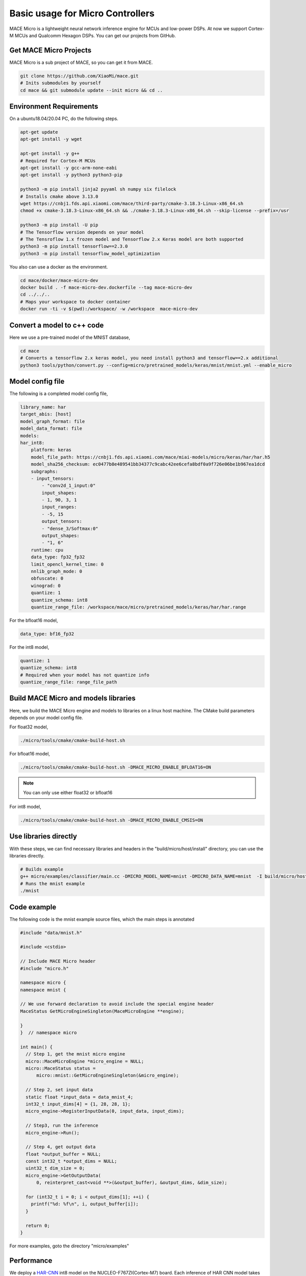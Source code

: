 Basic usage for Micro Controllers
==================================

MACE Micro is a lightweight neural network inference engine for MCUs and low-power DSPs.
At now we support Cortex-M MCUs and Qualcomm Hexagon DSPs. You can get our projects from GitHub.

Get MACE Micro Projects
-----------------------

MACE Micro is a sub project of MACE, so you can get it from MACE.

.. code-block:: sh

    git clone https://github.com/XiaoMi/mace.git
    # Inits submodules by yourself
    cd mace && git submodule update --init micro && cd ..

Environment Requirements
------------------------

On a ubuntu18.04/20.04 PC, do the following steps.

.. code-block:: sh

    apt-get update
    apt-get install -y wget

    apt-get install -y g++
    # Required for Cortex-M MCUs
    apt-get install -y gcc-arm-none-eabi
    apt-get install -y python3 python3-pip

    python3 -m pip install jinja2 pyyaml sh numpy six filelock
    # Installs cmake above 3.13.0
    wget https://cnbj1.fds.api.xiaomi.com/mace/third-party/cmake-3.18.3-Linux-x86_64.sh
    chmod +x cmake-3.18.3-Linux-x86_64.sh && ./cmake-3.18.3-Linux-x86_64.sh --skip-license --prefix=/usr

    python3 -m pip install -U pip
    # The Tensorflow version depends on your model
    # The Tensroflow 1.x frozen model and Tensorflow 2.x Keras model are both supported
    python3 -m pip install tensorflow==2.3.0
    python3 -m pip install tensorflow_model_optimization

You also can use a docker as the environment.

.. code-block:: sh

    cd mace/docker/mace-micro-dev
    docker build . -f mace-micro-dev.dockerfile --tag mace-micro-dev
    cd ../../..
    # Maps your workspace to docker container
    docker run -ti -v $(pwd):/workspace/ -w /workspace  mace-micro-dev


Convert a model to c++ code
----------------------------

Here we use a pre-trained model of the MNIST database,

.. code-block:: sh

    cd mace
    # Converts a tensorflow 2.x keras model, you need install python3 and tensorflow==2.x additional
    python3 tools/python/convert.py --config=micro/pretrained_models/keras/mnist/mnist.yml --enable_micro


Model config file
-----------------

The following is a completed model config file,

.. code-block:: sh

    library_name: har
    target_abis: [host]
    model_graph_format: file
    model_data_format: file
    models:
    har_int8:
        platform: keras
        model_file_path: https://cnbj1.fds.api.xiaomi.com/mace/miai-models/micro/keras/har/har.h5
        model_sha256_checksum: ec0477b8e489541bb34377c9cabc42ee6cefa8bdf0a9f726e06be1b967ea1dcd
        subgraphs:
        - input_tensors:
            - "conv2d_1_input:0"
            input_shapes:
            - 1, 90, 3, 1
            input_ranges:
            - -5, 15
            output_tensors:
            - "dense_3/Softmax:0"
            output_shapes:
            - "1, 6"
        runtime: cpu
        data_type: fp32_fp32
        limit_opencl_kernel_time: 0
        nnlib_graph_mode: 0
        obfuscate: 0
        winograd: 0
        quantize: 1
        quantize_schema: int8
        quantize_range_file: /workspace/mace/micro/pretrained_models/keras/har/har.range

For the bfloat16 model,

.. code-block:: yaml

    data_type: bf16_fp32

For the int8 model,

.. code-block:: yaml

    quantize: 1
    quantize_schema: int8
    # Required when your model has not quantize info
    quantize_range_file: range_file_path



Build MACE Micro and models libraries
--------------------------------------

Here, we build the MACE Micro engine and models to libraries on a linux host machine. The CMake build parameters depends on your model config file.

For float32 model,

.. code-block:: sh

    ./micro/tools/cmake/cmake-build-host.sh

For bfloat16 model,

.. code-block:: sh

    ./micro/tools/cmake/cmake-build-host.sh -DMACE_MICRO_ENABLE_BFLOAT16=ON

.. note::

    You can only use either float32 or bfloat16

For int8 model,

.. code-block:: sh

    ./micro/tools/cmake/cmake-build-host.sh -DMACE_MICRO_ENABLE_CMSIS=ON

Use libraries directly
-----------------------

With these steps, we can find necessary libraries and headers in the "build/micro/host/install" directory, you can use the libraries directly.

.. code-block:: sh

    # Builds example
    g++ micro/examples/classifier/main.cc -DMICRO_MODEL_NAME=mnist -DMICRO_DATA_NAME=mnist  -I build/micro/host/install/include/ -L build/micro/host/install/lib/ -lmicro  -lmodels -lmicro -o mnist
    # Runs the mnist example
    ./mnist


Code example
------------------------------------

The following code is the mnist example source files, which the main steps is annotated

.. code-block:: cpp

    #include "data/mnist.h"

    #include <cstdio>

    // Include MACE Micro header
    #include "micro.h"

    namespace micro {
    namespace mnist {

    // We use forward declaration to avoid include the special engine header
    MaceStatus GetMicroEngineSingleton(MaceMicroEngine **engine);

    }
    }  // namespace micro

    int main() {
      // Step 1, get the mnist micro engine
      micro::MaceMicroEngine *micro_engine = NULL;
      micro::MaceStatus status =
          micro::mnist::GetMicroEngineSingleton(&micro_engine);

      // Step 2, set input data
      static float *input_data = data_mnist_4;
      int32_t input_dims[4] = {1, 28, 28, 1};
      micro_engine->RegisterInputData(0, input_data, input_dims);

      // Step3, run the inference
      micro_engine->Run();

      // Step 4, get output data
      float *output_buffer = NULL;
      const int32_t *output_dims = NULL;
      uint32_t dim_size = 0;
      micro_engine->GetOutputData(
          0, reinterpret_cast<void **>(&output_buffer), &output_dims, &dim_size);

      for (int32_t i = 0; i < output_dims[1]; ++i) {
        printf("%d: %f\n", i, output_buffer[i]);
      }

      return 0;
    }

For more examples, goto the directory "micro/examples"

Performance
-----------

We deploy a `HAR-CNN <https://github.com/Shahnawax/HAR-CNN-Keras>`__ int8 model on the NUCLEO-F767ZI(Cortex-M7) board. Each inference of HAR CNN model takes 12 ms.